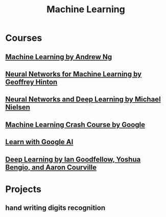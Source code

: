 #+STARTUP: showall
#+TITLE: Machine Learning

* Courses
** [[https://www.coursera.org/learn/machine-learning][Machine Learning by Andrew Ng]]
** [[https://www.coursera.org/learn/neural-networks][Neural Networks for Machine Learning by Geoffrey Hinton]]
** [[http://neuralnetworksanddeeplearning.com][Neural Networks and Deep Learning by Michael Nielsen]]
** [[https://developers.google.cn/machine-learning/crash-course][Machine Learning Crash Course by Google]]
** [[https://ai.google/education][Learn with Google AI]]
** [[http://www.deeplearningbook.org/][Deep Learning by Ian Goodfellow, Yoshua Bengio, and Aaron Courville]]

* Projects
** hand writing digits recognition
